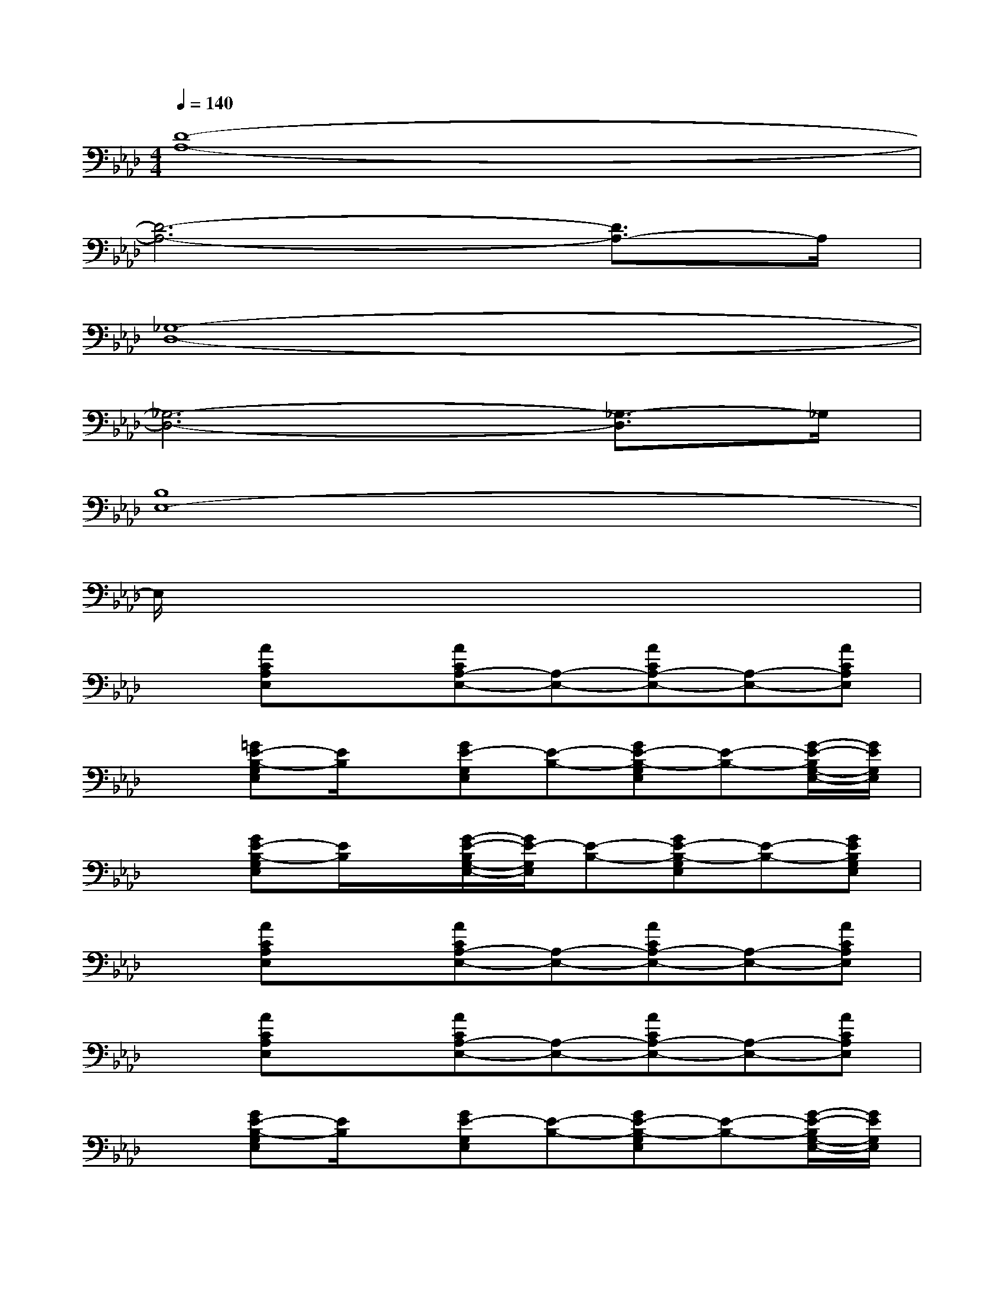 X:1
T:
M:4/4
L:1/8
Q:1/4=140
K:Ab%4flats
V:1
[D8-A,8-]|
[D6-A,6-][D3/2A,3/2-]A,/2|
[_G,8-D,8-]|
[_G,6-D,6-][_G,3/2-D,3/2]_G,/2|
[B,8E,8-]|
E,/2x6x3/2|
x[ACA,E,]x[ACA,-E,-][A,-E,-][ACA,-E,-][A,-E,-][ACA,E,]|
x[=GE-B,-G,E,][E/2B,/2]x/2[GE-G,E,][E-B,-][GE-B,-G,E,][E-B,-][G/2-E/2-B,/2G,/2-E,/2-][G/2E/2G,/2E,/2]|
x[GE-B,-G,E,][E/2B,/2]x/2[G/2-E/2-B,/2G,/2-E,/2-][G/2E/2-G,/2E,/2][E-B,-][GE-B,-G,E,][E-B,-][GEB,G,E,]|
x[ACA,E,]x[ACA,-E,-][A,-E,-][ACA,-E,-][A,-E,-][ACA,E,]|
x[ACA,E,]x[ACA,-E,-][A,-E,-][ACA,-E,-][A,-E,-][ACA,E,]|
x[GE-B,-G,E,][E/2B,/2]x/2[GE-G,E,][E-B,-][GE-B,-G,E,][E-B,-][G/2-E/2-B,/2G,/2-E,/2-][G/2E/2G,/2E,/2]|
x[GE-B,-G,E,][E/2B,/2]x/2[G/2-E/2-B,/2G,/2-E,/2-][G/2E/2-G,/2E,/2][E-B,-][GE-B,-G,E,][E-B,-][GEB,G,E,]|
x[ACA,-E,-][A,/2E,/2]x/2[ACA,-E,-][A,-E,-][ACA,-E,-][A,-E,-][ACA,E,]|
[g/2e/2G/2E/2][g/2e/2G/2E/2][g/2e/2G/2E/2][g/2e/2G/2E/2][g/2e/2G/2E/2][g/2e/2G/2E/2][g/2e/2G/2E/2][g/2e/2G/2E/2-][g/2e/2G/2E/2][g/2e/2G/2][g/2e/2G/2E/2][g/2e/2G/2][g/2e/2G/2E/2][g/2e/2G/2][g/2e/2G/2E/2][g/2e/2E/2]|
x[ACA,E,]x[ACA,E,]x[ACA,E,]x[ACA,E,]